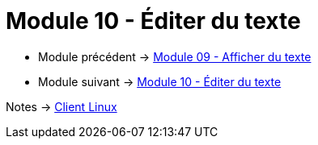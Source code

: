 = Module 10 - Éditer du texte
:navtitle: Éditer du texte


* Module précédent -> xref:tssr2023/module-03/cmd-recherches.adoc[Module 09 - Afficher du texte]
* Module suivant -> xref:tssr2023/module-03/editor-texte.adoc[Module 10 - Éditer du texte]

Notes -> xref:notes:eni-tssr:client-linux.adoc[Client Linux]